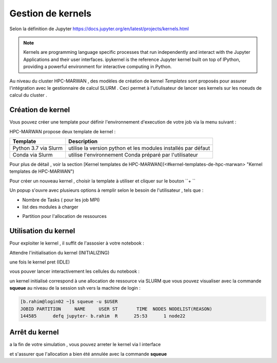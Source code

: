 .. _jh-portal:

Gestion de kernels   
******************
Selon la définition de Jupyter https://docs.jupyter.org/en/latest/projects/kernels.html 

.. note::
    Kernels are programming language specific processes that run independently and interact with the Jupyter Applications and their user interfaces. ipykernel is the reference Jupyter kernel built on top of IPython, providing a powerful environment for interactive computing in Python.


Au niveau  du cluster HPC-MARWAN ,  des modèles de création de kernel `Templates` sont proposés pour assurer l'intégration avec le gestionnaire de calcul SLURM .
Ceci permet à l'utiulisateur de lancer ses  kernels sur les noeuds de calcul du cluster .


Création de kernel 
==================

Vous pouvez créer une template pour définir l'environnement d'execution de votre job  via la menu suivant : 

.. image:: /source/figures/portal-jupyter/2-tools.png

HPC-MARWAN propose deux template de kernel  :

+-----------------------+------------------------------------------------------------------+
| Template              | Description                                                      | 
+=======================+==================================================================+
| Python 3.7 via Slurm  | utilise  la version  python et les modules installés par défaut  | 
+-----------------------+------------------------------------------------------------------+
| Conda via Slurm       | utilise l'environnement Conda préparé par l'utilisateur          |          
+-----------------------+------------------------------------------------------------------+


Pour plus de détail , voir la section [Kernel templates de HPC-MARWAN](<#kernel-templates-de-hpc-marwan> "Kernel templates de HPC-MARWAN")
 

Pour créer un nouveau kernel  , choisir la template à utiliser et cliquer sur le bouton  ``+ ``

.. image:: /source/figures/portal-jupyter/new_kernel.jpg 

Un popup s'ouvre avec plusieurs options à remplir selon le besoin de l'utilisateur , tels que :  

* Nombre de  Tasks  ( pour les job MPI)  

* list des modules à charger 

.. image:: /source/figures/portal-jupyter/module_load.jpg 

* Partition  pour l'allocation de ressources 

.. image:: /source/figures/portal-jupyter/partition.jpg 


Utilisation  du kernel 
======================

Pour exploiter le kernel , il suffit de l'assosier à votre notebook  :

.. image:: /source/figures/portal-jupyter/select_kernel.jpg 

Attendre l'initialisation du kernel (INITIALIZING) 

.. image:: /source/figures/portal-jupyter/kernel_init.jpg

une fois le kernel  pret (IDLE) 

.. image:: /source/figures/portal-jupyter/kernel_idle.jpg

vous pouver lancer interactivement  les cellules du notebook : 

.. image:: /source/figures/portal-jupyter/notebook.jpg

un kernel initialisé correspond à une allocation de ressource via SLURM que vous pouvez visualiser avec la commande **squeue** au niveau de la session ssh vers la machine de login : 

.. code-block:: bash

    [b.rahim@login02 ~]$ squeue -u $USER
    JOBID PARTITION     NAME     USER ST       TIME  NODES NODELIST(REASON)
    144585      defq jupyter- b.rahim  R      25:53      1 node22


Arrêt du kernel 
===============

a la fin de votre simulation , vous pouvez arreter le kernel via l interface 

.. image:: /source/figures/portal-jupyter/shutdown.jpg

et s'assurer que l'allocation a bien été annulée  avec la commande **squeue** 

